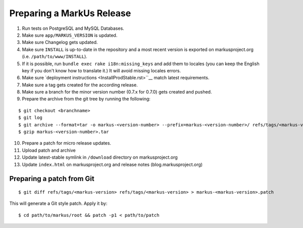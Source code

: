 Preparing a MarkUs Release
================================================================================

1. Run tests on PostgreSQL and MySQL Databases.

2. Make sure ``app/MARKUS_VERSION`` is updated.

3. Make sure Changelog gets updated.

4. Make sure ``INSTALL`` is up-to-date in the repository and a most recent 
   version is exported on markusproject.org (i.e. ``/path/to/www/INSTALL``).

5. If it is possible, run ``bundle exec rake i18n:missing_keys`` and add them
   to locales (you can keep the English key if you don't know how to translate it.) 
   It will avoid missing locales errors.

6. Make sure `deployment instructions <InstallProdStable.rst>``__ match latest requirements.

7. Make sure a tag gets created for the according release.

8. Make sure a branch for the minor version number (0.7.x for 0.7.0) gets created and pushed.

9. Prepare the archive from the git tree by running the following:

::

  $ git checkout <branchname>
  $ git log
  $ git archive --format=tar -o markus-<version-number> --prefix=markus-<version-number>/ refs/tags/<markus-version-number>
  $ gzip markus-<version-number>.tar

10. Prepare a patch for micro release updates.

11. Upload patch and archive

12. Update latest-stable symlink in ``/download`` directory on markusproject.org

13. Update ``index.html`` on markusproject.org and release notes (blog.markusproject.org)


Preparing a patch from Git
--------------------------------------------------------------------------------
::

  $ git diff refs/tags/<markus-version> refs/tags/<markus-version> > markus-<markus-version>.patch

This will generate a Git style patch. Apply it by::

  $ cd path/to/markus/root && patch -p1 < path/to/patch
